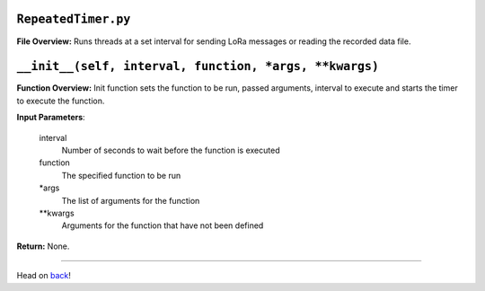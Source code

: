 ``RepeatedTimer.py``
-----

**File Overview:** Runs threads at a set interval for sending LoRa messages or reading the recorded data file.

``__init__(self, interval, function, *args, **kwargs)``
-----

**Function Overview:** Init function sets the function to be run, passed arguments, interval to execute and starts the timer to execute the function.

**Input Parameters**:

    interval
        Number of seconds to wait before the function is executed

    function
        The specified function to be run

    \*args
        The list of arguments for the function

    \**kwargs
        Arguments for the function that have not been defined

**Return:** None.

-----

Head on back_!

.. _back: ../README.rst
